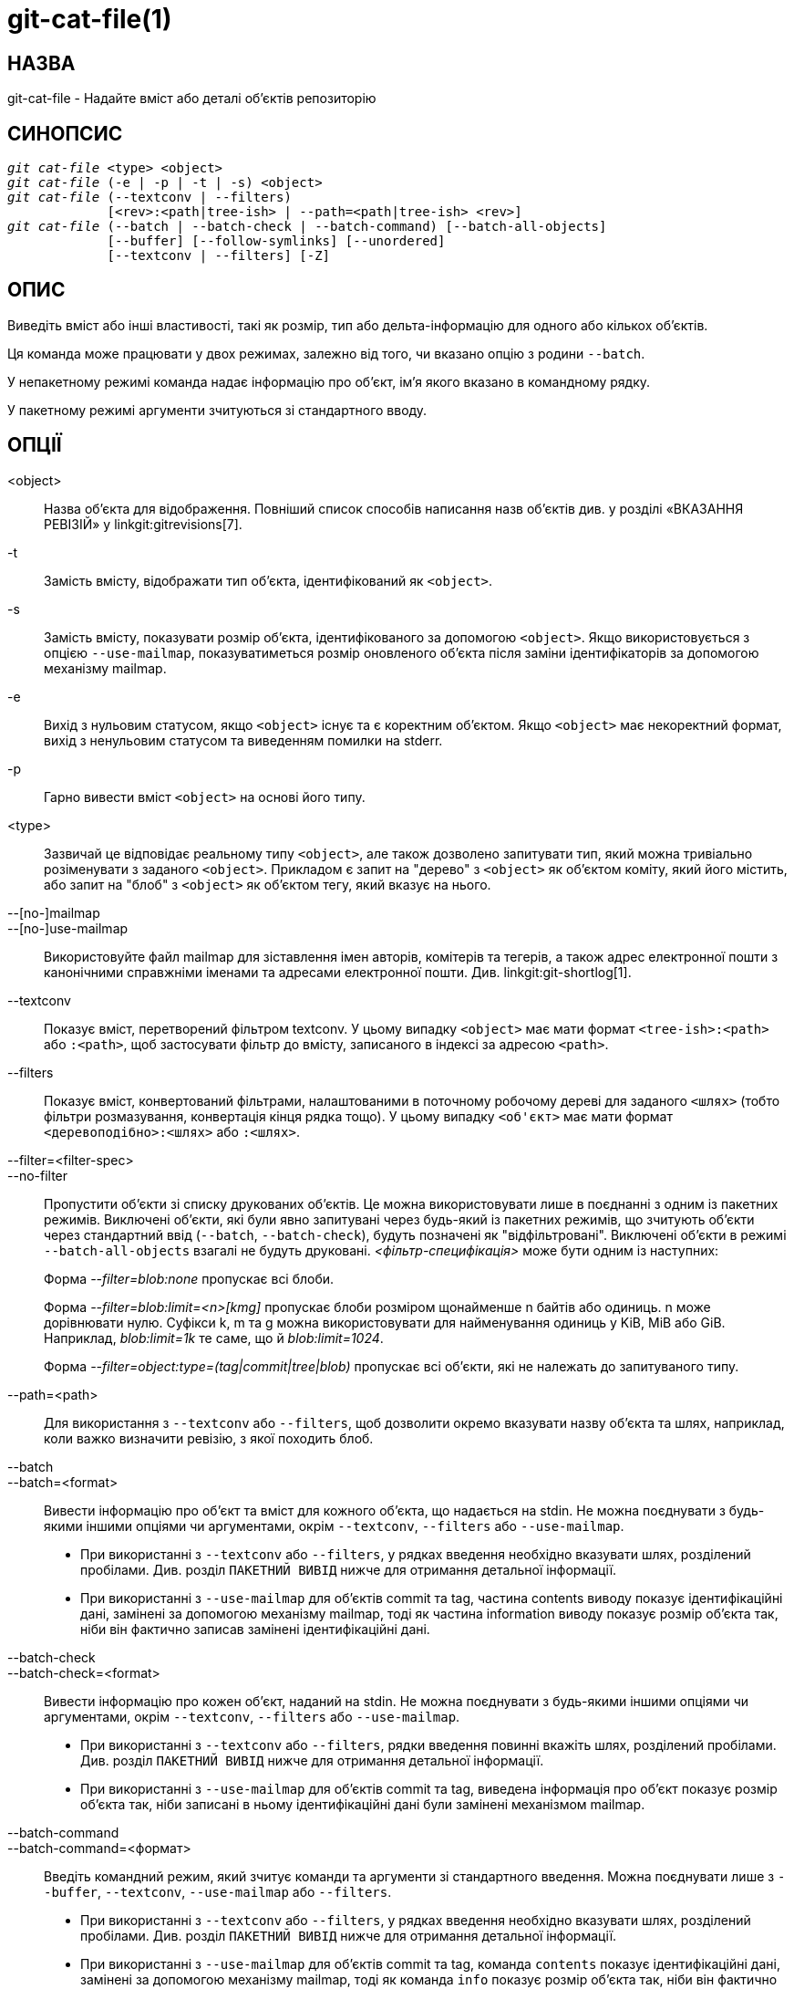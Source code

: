 git-cat-file(1)
===============

НАЗВА
-----
git-cat-file - Надайте вміст або деталі об'єктів репозиторію

СИНОПСИС
--------
[verse]
'git cat-file' <type> <object>
'git cat-file' (-e | -p | -t | -s) <object>
'git cat-file' (--textconv | --filters)
	     [<rev>:<path|tree-ish> | --path=<path|tree-ish> <rev>]
'git cat-file' (--batch | --batch-check | --batch-command) [--batch-all-objects]
	     [--buffer] [--follow-symlinks] [--unordered]
	     [--textconv | --filters] [-Z]

ОПИС
----
Виведіть вміст або інші властивості, такі як розмір, тип або дельта-інформацію для одного або кількох об'єктів.

Ця команда може працювати у двох режимах, залежно від того, чи вказано опцію з родини `--batch`.

У непакетному режимі команда надає інформацію про об'єкт, ім'я якого вказано в командному рядку.

У пакетному режимі аргументи зчитуються зі стандартного вводу.

ОПЦІЇ
-----
<object>::
	Назва об'єкта для відображення. Повніший список способів написання назв об'єктів див. у розділі «ВКАЗАННЯ РЕВІЗІЙ» у linkgit:gitrevisions[7].

-t::
	Замість вмісту, відображати тип об'єкта, ідентифікований як `<object>`.

-s::
	Замість вмісту, показувати розмір об'єкта, ідентифікованого за допомогою `<object>`. Якщо використовується з опцією `--use-mailmap`, показуватиметься розмір оновленого об'єкта після заміни ідентифікаторів за допомогою механізму mailmap.

-e::
	Вихід з нульовим статусом, якщо `<object>` існує та є коректним об'єктом. Якщо `<object>` має некоректний формат, вихід з ненульовим статусом та виведенням помилки на stderr.

-p::
	Гарно вивести вміст `<object>` на основі його типу.

<type>::
	Зазвичай це відповідає реальному типу `<object>`, але також дозволено запитувати тип, який можна тривіально розіменувати з заданого `<object>`. Прикладом є запит на "дерево" з `<object>` як об'єктом коміту, який його містить, або запит на "блоб" з `<object>` як об'єктом тегу, який вказує на нього.

--[no-]mailmap::
--[no-]use-mailmap::
       Використовуйте файл mailmap для зіставлення імен авторів, комітерів та тегерів, а також адрес електронної пошти з канонічними справжніми іменами та адресами електронної пошти. Див. linkgit:git-shortlog[1].

--textconv::
	Показує вміст, перетворений фільтром textconv. У цьому випадку `<object>` має мати формат `<tree-ish>:<path>` або `:<path>`, щоб застосувати фільтр до вмісту, записаного в індексі за адресою `<path>`.

--filters::
	Показує вміст, конвертований фільтрами, налаштованими в поточному робочому дереві для заданого `<шлях>` (тобто фільтри розмазування, конвертація кінця рядка тощо). У цьому випадку `<об'єкт>` має мати формат `<деревоподібно>:<шлях>` або `:<шлях>`.

--filter=<filter-spec>::
--no-filter::
	Пропустити об'єкти зі списку друкованих об'єктів. Це можна використовувати лише в поєднанні з одним із пакетних режимів. Виключені об'єкти, які були явно запитувані через будь-який із пакетних режимів, що зчитують об'єкти через стандартний ввід (`--batch`, `--batch-check`), будуть позначені як "відфільтровані". Виключені об'єкти в режимі `--batch-all-objects` взагалі не будуть друковані. '<фільтр-специфікація>' може бути одним із наступних:
+
Форма '--filter=blob:none' пропускає всі блоби.
+
Форма '--filter=blob:limit=<n>[kmg]' пропускає блоби розміром щонайменше n байтів або одиниць. n може дорівнювати нулю. Суфікси k, m та g можна використовувати для найменування одиниць у KiB, MiB або GiB. Наприклад, 'blob:limit=1k' те саме, що й 'blob:limit=1024'.
+
Форма '--filter=object:type=(tag|commit|tree|blob)' пропускає всі об'єкти, які не належать до запитуваного типу.

--path=<path>::
	Для використання з `--textconv` або `--filters`, щоб дозволити окремо вказувати назву об'єкта та шлях, наприклад, коли важко визначити ревізію, з якої походить блоб.

--batch::
--batch=<format>::
	Вивести інформацію про об'єкт та вміст для кожного об'єкта, що надається на stdin. Не можна поєднувати з будь-якими іншими опціями чи аргументами, окрім `--textconv`, `--filters` або `--use-mailmap`.
+
--
	* При використанні з `--textconv` або `--filters`, у рядках введення необхідно вказувати шлях, розділений пробілами. Див. розділ `ПАКЕТНИЙ ВИВІД` нижче для отримання детальної інформації.

	* При використанні з `--use-mailmap` для об'єктів commit та tag, частина contents виводу показує ідентифікаційні дані, замінені за допомогою механізму mailmap, тоді як частина information виводу показує розмір об'єкта так, ніби він фактично записав замінені ідентифікаційні дані.
--

--batch-check::
--batch-check=<format>::
	Вивести інформацію про кожен об'єкт, наданий на stdin. Не можна поєднувати з будь-якими іншими опціями чи аргументами, окрім `--textconv`, `--filters` або `--use-mailmap`.
+
--
	* При використанні з `--textconv` або `--filters`, рядки введення повинні
	 вкажіть шлях, розділений пробілами.
	 Див. розділ `ПАКЕТНИЙ ВИВІД` нижче для отримання детальної інформації.

	* При використанні з `--use-mailmap` для об'єктів commit та tag, виведена інформація про об'єкт показує розмір об'єкта так, ніби записані в ньому ідентифікаційні дані були замінені механізмом mailmap.
--

--batch-command::
--batch-command=<формат>::
	Введіть командний режим, який зчитує команди та аргументи зі стандартного введення. Можна поєднувати лише з `--buffer`, `--textconv`, `--use-mailmap` або `--filters`.
+
--
	* При використанні з `--textconv` або `--filters`, у рядках введення необхідно вказувати шлях, розділений пробілами. Див. розділ `ПАКЕТНИЙ ВИВІД` нижче для отримання детальної інформації.

	* При використанні з `--use-mailmap` для об'єктів commit та tag, команда `contents` показує ідентифікаційні дані, замінені за допомогою механізму mailmap, тоді як команда `info` показує розмір об'єкта так, ніби він фактично записав замінені ідентифікаційні дані.
--
+
`--batch-command` розпізнає такі команди:
+
--
зміст <object>::
	Вивести вміст об'єкта для посилання на об'єкт `<object>`. Це відповідає виводу `--batch`.

інформація <object>::
	Вивести інформацію про об'єкт для посилання на об'єкт `<object>`. Це відповідає виводу `--batch-check`.

flush::
	Використовується з `--buffer` для виконання всіх попередніх команд, виданих з початку або з моменту останнього виконання flush. Коли використовується `--buffer`, вивід не надходитиме, доки не буде видано `flush`. Коли `--buffer` не використовується, команди щоразу скидаються без виконання `flush`.
--
+

--batch-all-objects::
	Замість читання списку об'єктів на stdin, виконайте запитувану пакетну операцію з усіма об'єктами в репозиторії та будь-яких альтернативних сховищах об'єктів (не лише з доступними об'єктами). Потрібно вказати `--batch` або `--batch-check`. За замовчуванням об'єкти відвідуються в порядку сортування за їхніми хешами; див. також `--unordered` нижче. Об'єкти представлені як є, без дотримання механізму "заміни" linkgit:git-replace[1].

--buffer::
	Зазвичай пакетний вивід очищується після виведення кожного об'єкта, щоб процес міг інтерактивно читати та записувати з `cat-file`. З цією опцією вивід використовує звичайну буферизацію stdio; це набагато ефективніше при виклику `--batch-check` або `--batch-command` для великої кількості об'єктів.

--unordered::
	Коли використовується `--batch-all-objects`, відвідуйте об'єкти в порядку, який може бути ефективнішим для доступу до вмісту об'єктів, ніж порядок хешування. Точні деталі порядку не вказані, але якщо вам не потрібен певний порядок, це, як правило, має призвести до швидшого виводу, особливо з `--batch`. Зверніть увагу, що `cat-file` все одно відображатиме кожен об'єкт лише один раз, навіть якщо він зберігається в репозиторії кілька разів.

--follow-symlinks::
	За допомогою `--batch` або `--batch-check`, слідкуйте за символічними посиланнями всередині репозиторію під час запиту об'єктів з розширеними SHA-1 виразами виду деревоподібний:шлях-у-дереві. Замість того, щоб надавати вивід про саме посилання, надайте вивід про об'єкт, на який воно пов'язане. Якщо символічне посилання вказує за межі деревоподібного об'єкта (наприклад, посилання на `/foo` або посилання кореневого рівня на `../foo`), буде виведена частина посилання, яка знаходиться за межами дерева.
+
Ця опція (наразі) не працює належним чином, коли вказано об'єкт в індексі (наприклад, `:link` замість `HEAD:link`), а не в дереві.
+
Цей параметр (наразі) не може бути використаний, якщо не використовується `--batch` або `--batch-check`.
+
Наприклад, розглянемо репозиторій git, що містить:
+
--
	f: a file containing "hello\n"
	link: a symlink to f
	dir/link: a symlink to ../f
	plink: a symlink to ../f
	alink: a symlink to /etc/passwd
--
+
Для звичайного файлу `f`, `echo HEAD:f | git cat-file --batch` виведе
+
--
	ce013625030ba8dba906f756967f9e9ca394464a blob 6
--
+
А `echo HEAD:link | git cat-file --batch --follow-symlinks` виведе те саме, що й `HEAD:dir/link`, оскільки обидва вказують на `HEAD:f`.
+
Без `--follow-symlinks`, вони виводитимуть дані про саме символічне посилання. У випадку `HEAD:link`, ви побачите
+
--
	4d1ae35ba2c8ec712fa2a379db44ad639ca277bd blob 1
--
+
Як `plink`, так і `alink` вказують за межі дерева, тому вони відповідно виведуть:
+
--
	symlink 4
	../f

	symlink 11
	/etc/passwd
--

-Z::
	Має сенс лише з `--batch`, `--batch-check` або `--batch-command`; вхідні та вихідні дані розділені NUL-значеннями, а не символами нового рядка.

-z::
	Має сенс лише з `--batch`, `--batch-check` або `--batch-command`; вхідні дані розділені NUL-значеннями, а не символами нового рядка. Цей параметр застарів на користь `-Z`, оскільки в іншому випадку вивід може бути неоднозначним.


ВИХІД
-----
Якщо вказано `-t`, один з `<тип>`.

Якщо вказано `-s`, розмір `<об'єкта>` у байтах.

Якщо вказано `-e`, вивід не виконується, окрім випадків, коли `<об'єкт>` має неправильний формат.

Якщо вказано `-p`, вміст `<object>` виводиться гарним чином.

Якщо вказано `<тип>`, буде повернуто необроблений (хоча й нестиснутий) вміст `<об'єкта>`.

ПАКЕТНИЙ ВИВІД
--------------

Якщо вказано `--batch` або `--batch-check`, `cat-file` зчитуватиме об'єкти зі stdin, по одному на рядок, та виводитиме інформацію про них у тому ж порядку, в якому вони були прочитані. За замовчуванням весь рядок вважається об'єктом, ніби він був переданий до linkgit:git-rev-parse[1].

Коли вказано `--batch-command`, `cat-file` зчитуватиме команди зі stdin, по одній на рядок, та виводитиме інформацію на основі введеної команди. З `--batch-command`, команда `info`, за якою йде об'єкт, виводитиме інформацію про об'єкт так само, як це зробив би `--batch-check`, а команда `contents`, за якою йде об'єкт, виводитиме вміст так само, як це зробив би `--batch`.

Ви можете вказати інформацію, яка відображається для кожного об'єкта, використовуючи власний `<format>`. `<format>` копіюється буквально до stdout для кожного об'єкта, з розгорнутими заповнювачами виду `%(atom)`, за якими йде символ нового рядка. Доступні атоми:

`objectname`::
	Повне шістнадцяткове представлення імені об'єкта.

`objecttype`::
	Тип об'єкта (те саме, що й у звітах `cat-file -t`).

`objectmode`::
	Якщо вказаний об'єкт має інформацію про режим (наприклад, дерево або елемент індексу), режим виражається як вісімкове ціле число. В іншому випадку, порожній рядок.

`objectsize`::
	Розмір об'єкта в байтах (те саме, що й повідомляє `cat-file -s`).

`objectsize:disk`::
	Розмір, у байтах, який об’єкт займає на диску. Див. примітку щодо розмірів на диску в розділі «ЗАСТЕРЕЖЕННЯ» нижче.

`deltabase`::
	Якщо об'єкт зберігається на диску як дельта, це розширюється до повного шістнадцяткового представлення назви базового об'єкта дельта. В іншому випадку розширюється до нульового OID (всі нулі). Див. `ЗАСТЕРЕЖЕННЯ` нижче.

`rest`::
	Якщо цей атом використовується у вихідному рядку, вхідні рядки розділяються на межі першого пробілу. Усі символи перед цим пробілом вважаються назвою об'єкта; символи після першого пробілу (тобто "решта" рядка) виводяться замість атома `%(rest)`.

Якщо формат не вказано, формат за замовчуванням — `%(назва об'єкта) %(тип об'єкта) %(розмір об'єкта)`.

Якщо вказано `--batch` або якщо `--batch-command` використовується з командою `contents`, після інформації про об'єкт йде вміст об'єкта (що складається з `%(objectsize)` байтів), а потім символ нового рядка.

Наприклад, `--batch` без власного формату призведе до:

-----------
<oid> SP <type> SP <size> LF
<contents> LF
-----------

Тоді як `--batch-check='%(name_object) %(objecttype)'` видасть:

------------
<oid> SP <type> LF
------------

Якщо на stdin вказано ім'я, яке не може бути перетворене на об'єкт у репозиторії, тоді `cat-file` проігнорує будь-який користувацький формат та виведе:

------------
<object> SP missing LF
------------

Якщо на stdin вказано ім'я, яке фільтрується за допомогою `--filter=`, то `cat-file` проігнорує будь-який користувацький формат та виведе:

------------
<object> SP excluded LF
------------

Якщо вказано ім'я, яке може посилатися на декілька об'єктів (неоднозначний короткий шаблон), тоді `cat-file` проігнорує будь-який користувацький формат та виведе:

------------
<object> SP ambiguous LF
------------

Якщо вказано ім'я, яке посилається на запис підмодуля в дереві, а цільовий об'єкт не існує в репозиторії, тоді `cat-file` проігнорує будь-який користувацький формат та виведе (з ідентифікатором об'єкта підмодуля):

------------
<oid> SP submodule LF
------------

Якщо використовується `--follow-symlinks`, і символічне посилання в репозиторії вказує за межі репозиторію, тоді `cat-file` ігноруватиме будь-який користувацький формат та виведе:

------------
symlink SP <size> LF
<symlink> LF
------------

Символічне посилання буде або абсолютним (починаючи з `/`), або відносним до кореня дерева. Наприклад, якщо dir/link вказує на `../../foo`, тоді `<симліка>` буде `../foo`. `<розмір>` – це розмір символічного посилання в байтах.

Якщо використовується `--follow-symlinks`, будуть відображатися такі повідомлення про помилки:

------------
<object> SP missing LF
------------
друкується, коли початкове запитуване символічне посилання не існує.

------------
dangling SP <size> LF
<object> LF
------------
друкується, коли початкове символічне посилання існує, але щось, на що воно (транзитивне) вказує, ні.

------------
loop SP <size> LF
<object> LF
------------
друкується для циклів символічних посилань (або будь-яких символічних посилань, для вирішення яких потрібно більше 40 розв'язань посилань).

------------
notdir SP <size> LF
<object> LF
------------
друкується, коли під час розв'язання символічних посилань файл використовується як ім'я каталогу.

Або ж, коли передається `-Z`, символи переведення рядка в будь-якому з наведених вище прикладів замінюються на NUL-термінатори. Це гарантує, що вивід буде придатним для розбору, якщо сам вивід містить символ переведення рядка, і тому рекомендується для цілей скриптів.

ЗАСТЕРЕЖЕННЯ
------------

Зверніть увагу, що розміри об'єктів на диску повідомляються точно, але слід бути обережним, роблячи висновки про те, які посилання або об'єкти відповідають за використання диска. Розмір упакованого недельта-об'єкта може бути набагато більшим за розмір об'єктів, які дельта-об'єкти відносно нього, але вибір того, який об'єкт є базовим, а який дельта-об'єктом, є довільним і може змінюватися під час перепаковки.

Також зауважте, що в базі даних об'єктів може бути кілька копій об'єкта; у цьому випадку не визначено, розмір або дельта-база якої копії буде відображатися.

GIT
---
Частина набору linkgit:git[1]
